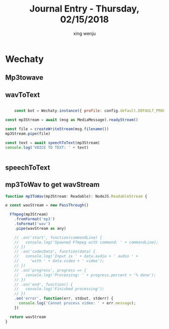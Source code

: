 #+TITLE: Journal Entry - Thursday, 02/15/2018
#+AUTHOR: xing wenju
#+IRC: linuxing3 on freenode
#+EMAIL: xingwenju@gmail.com
#+STARTUP: overview


* Wechaty

** Mp3towave

** wavToText


#+begin_src javascript :tangle yes

		const bot = Wechaty.instance({ profile: config.default.DEFAULT_PROFILE })

    const mp3Stream = await (msg as MediaMessage).readyStream()

    const file = createWriteStream(msg.filename())
    mp3Stream.pipe(file)

    const text = await speechToText(mp3Stream)
    console.log('VOICE TO TEXT: ' + text)


#+end_src

** speechToText

** mp3ToWav to get wavStream


#+begin_src javascript :tangle yes
function mp3ToWav(mp3Stream: Readable): NodeJS.ReadableStream {

e const wavStream = new PassThrough()

  Ffmpeg(mp3Stream)
    .fromFormat('mp3')
    .toFormat('wav')
    .pipe(wavStream as any)

    // .on('start', function(commandLine) {
    //   console.log('Spawned Ffmpeg with command: ' + commandLine);
    // })
    // .on('codecData', function(data) {
    //   console.log('Input is ' + data.audio + ' audio ' +
    //     'with ' + data.video + ' video');
    // })
    // .on('progress', progress => {
    //   console.log('Processing: ' + progress.percent + '% done');
    // })
    // .on('end', function() {
    //   console.log('Finished processing');
    // })
    .on('error', function(err, stdout, stderr) {
      console.log('Cannot process video: ' + err.message);
    })

  return wavStream
}
#+end_src
